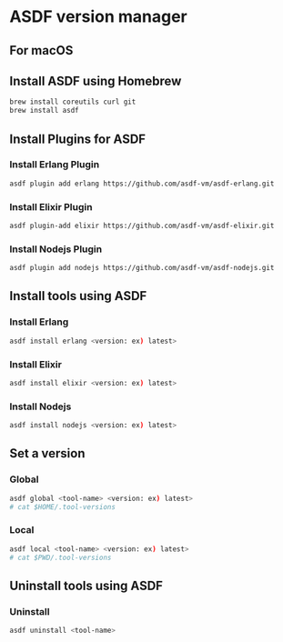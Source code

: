 * ASDF version manager
** For macOS
** Install ASDF using Homebrew
#+begin_src zsh
  brew install coreutils curl git
  brew install asdf
#+end_src
** Install Plugins for ASDF
*** Install Erlang Plugin
#+begin_src zsh
  asdf plugin add erlang https://github.com/asdf-vm/asdf-erlang.git
#+end_src
*** Install Elixir Plugin
#+begin_src zsh
  asdf plugin-add elixir https://github.com/asdf-vm/asdf-elixir.git
#+end_src
*** Install Nodejs Plugin
#+begin_src zsh
  asdf plugin add nodejs https://github.com/asdf-vm/asdf-nodejs.git
#+end_src
** Install tools using ASDF
*** Install Erlang
#+begin_src zsh
  asdf install erlang <version: ex) latest>
#+end_src
*** Install Elixir
#+begin_src zsh
  asdf install elixir <version: ex) latest>
#+end_src
*** Install Nodejs
#+begin_src zsh
  asdf install nodejs <version: ex) latest>
#+end_src
** Set a version
*** Global
#+begin_src zsh
  asdf global <tool-name> <version: ex) latest>
  # cat $HOME/.tool-versions
#+end_src
*** Local
#+begin_src zsh
  asdf local <tool-name> <version: ex) latest>
  # cat $PWD/.tool-versions
#+end_src
** Uninstall tools using ASDF
*** Uninstall
#+begin_src zsh
  asdf uninstall <tool-name>
#+end_src
